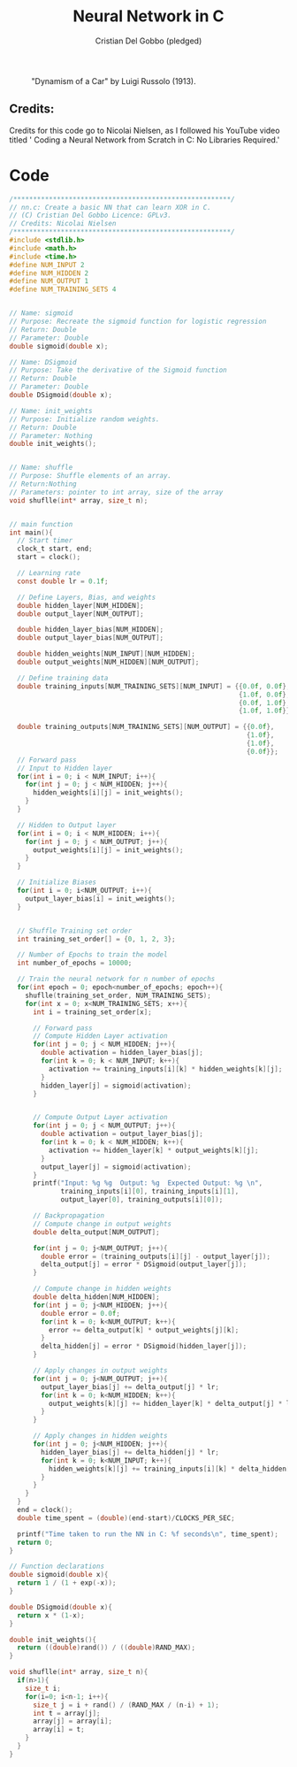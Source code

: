 #+TITLE: Neural Network in C
#+AUTHOR: Cristian Del Gobbo (pledged)
#+STARTUP: overview hideblocks indent
#+PROPERTY: header-args:C :main yes :includes <stdio.h> :results output

#+LATEX_HEADER: \usepackage{float}
#+CAPTION: "Dynamism of a Car" by Luigi Russolo (1913).
#+ATTR_LATEX: :float nil :placement [H] :width 0.5\textwidth
[[./Images/dynamism-of-a-car-luigi-russolo.jpg]]

** Credits: 
Credits for this code go to Nicolai Nielsen, as I followed his YouTube
video titled ' Coding a Neural Network from Scratch in C: No Libraries
Required.'
 
  

* Code
#+begin_src C :cmdline -lm :tangle nn.c :main no 
  /*******************************************************/
  // nn.c: Create a basic NN that can learn XOR in C. 
  // (C) Cristian Del Gobbo Licence: GPLv3. 
  // Credits: Nicolai Nielsen
  /*******************************************************/
  #include <stdlib.h>
  #include <math.h>
  #include <time.h>
  #define NUM_INPUT 2
  #define NUM_HIDDEN 2
  #define NUM_OUTPUT 1
  #define NUM_TRAINING_SETS 4


  // Name: sigmoid
  // Purpose: Recreate the sigmoid function for logistic regression
  // Return: Double
  // Parameter: Double
  double sigmoid(double x);

  // Name: DSigmoid
  // Purpose: Take the derivative of the Sigmoid function
  // Return: Double
  // Parameter: Double
  double DSigmoid(double x);

  // Name: init_weights
  // Purpose: Initialize random weights.
  // Return: Double
  // Parameter: Nothing
  double init_weights();


  // Name: shuffle 
  // Purpose: Shuffle elements of an array.
  // Return:Nothing
  // Parameters: pointer to int array, size of the array
  void shuflle(int* array, size_t n);


  // main function
  int main(){
    // Start timer
    clock_t start, end;
    start = clock();

    // Learning rate
    const double lr = 0.1f;

    // Define Layers, Bias, and weights 
    double hidden_layer[NUM_HIDDEN];
    double output_layer[NUM_OUTPUT];

    double hidden_layer_bias[NUM_HIDDEN];
    double output_layer_bias[NUM_OUTPUT];

    double hidden_weights[NUM_INPUT][NUM_HIDDEN];
    double output_weights[NUM_HIDDEN][NUM_OUTPUT];

    // Define training data
    double training_inputs[NUM_TRAINING_SETS][NUM_INPUT] = {{0.0f, 0.0f}, 
                                                            {1.0f, 0.0f}, 
                                                            {0.0f, 1.0f}, 
                                                            {1.0f, 1.0f}};

    double training_outputs[NUM_TRAINING_SETS][NUM_OUTPUT] = {{0.0f}, 
                                                              {1.0f}, 
                                                              {1.0f}, 
                                                              {0.0f}};
    // Forward pass
    // Input to Hidden layer
    for(int i = 0; i < NUM_INPUT; i++){
      for(int j = 0; j < NUM_HIDDEN; j++){
        hidden_weights[i][j] = init_weights();
      }
    }

    // Hidden to Output layer
    for(int i = 0; i < NUM_HIDDEN; i++){
      for(int j = 0; j < NUM_OUTPUT; j++){
        output_weights[i][j] = init_weights();
      }
    }

    // Initialize Biases
    for(int i = 0; i<NUM_OUTPUT; i++){
      output_layer_bias[i] = init_weights();
    }


    // Shuffle Training set order
    int training_set_order[] = {0, 1, 2, 3};

    // Number of Epochs to train the model
    int number_of_epochs = 10000;

    // Train the neural network for n number of epochs
    for(int epoch = 0; epoch<number_of_epochs; epoch++){
      shuflle(training_set_order, NUM_TRAINING_SETS);
      for(int x = 0; x<NUM_TRAINING_SETS; x++){
        int i = training_set_order[x];

        // Forward pass
        // Compute Hidden Layer activation
        for(int j = 0; j < NUM_HIDDEN; j++){
          double activation = hidden_layer_bias[j];
          for(int k = 0; k < NUM_INPUT; k++){
            activation += training_inputs[i][k] * hidden_weights[k][j];
          }
          hidden_layer[j] = sigmoid(activation);
        }
      

        // Compute Output Layer activation
        for(int j = 0; j < NUM_OUTPUT; j++){
          double activation = output_layer_bias[j];
          for(int k = 0; k < NUM_HIDDEN; k++){
            activation += hidden_layer[k] * output_weights[k][j];
          }
          output_layer[j] = sigmoid(activation);
        }
        printf("Input: %g %g  Output: %g  Expected Output: %g \n", 
               training_inputs[i][0], training_inputs[i][1], 
               output_layer[0], training_outputs[i][0]);

        // Backpropagation
        // Compute change in output weights
        double delta_output[NUM_OUTPUT];

        for(int j = 0; j<NUM_OUTPUT; j++){
          double error = (training_outputs[i][j] - output_layer[j]);
          delta_output[j] = error * DSigmoid(output_layer[j]);
        }

        // Compute change in hidden weights
        double delta_hidden[NUM_HIDDEN];
        for(int j = 0; j<NUM_HIDDEN; j++){
          double error = 0.0f;
          for(int k = 0; k<NUM_OUTPUT; k++){
            error += delta_output[k] * output_weights[j][k];
          }
          delta_hidden[j] = error * DSigmoid(hidden_layer[j]);
        }

        // Apply changes in output weights
        for(int j = 0; j<NUM_OUTPUT; j++){
          output_layer_bias[j] += delta_output[j] * lr;
          for(int k = 0; k<NUM_HIDDEN; k++){
            output_weights[k][j] += hidden_layer[k] * delta_output[j] * lr;
          }
        }

        // Apply changes in hidden weights
        for(int j = 0; j<NUM_HIDDEN; j++){
          hidden_layer_bias[j] += delta_hidden[j] * lr;
          for(int k = 0; k<NUM_INPUT; k++){
            hidden_weights[k][j] += training_inputs[i][k] * delta_hidden[j] * lr;
          }
        }
      }
    }
    end = clock();
    double time_spent = (double)(end-start)/CLOCKS_PER_SEC;

    printf("Time taken to run the NN in C: %f seconds\n", time_spent);
    return 0;
  }

  // Function declarations
  double sigmoid(double x){
    return 1 / (1 + exp(-x));
  }

  double DSigmoid(double x){
    return x * (1-x);
  }

  double init_weights(){
    return ((double)rand()) / ((double)RAND_MAX);
  }

  void shuflle(int* array, size_t n){
    if(n>1){
      size_t i;
      for(i=0; i<n-1; i++){
        size_t j = i + rand() / (RAND_MAX / (n-i) + 1);
        int t = array[j];
        array[j] = array[i];
        array[i] = t;
      }
    }
  }
#+end_src

#+RESULTS:
